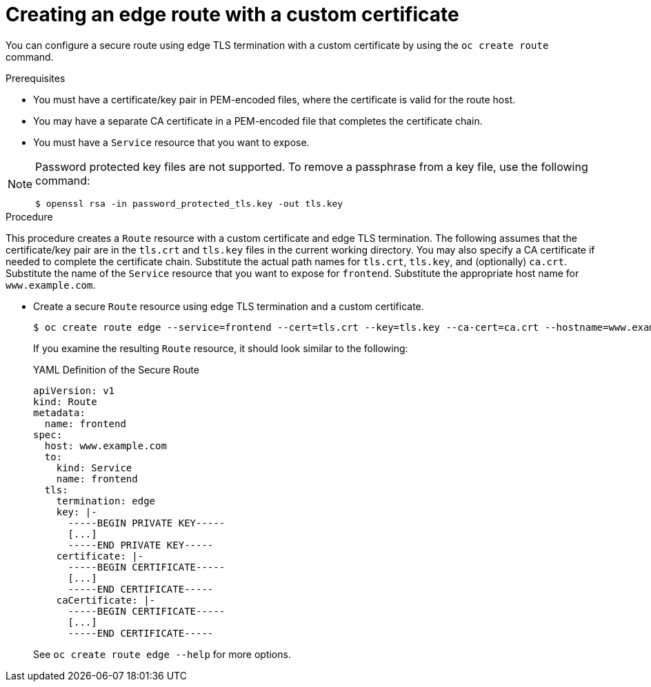 // Module included in the following assemblies:
//
// * ingress/routes.adoc

[id="nw-ingress-creating-an-edge-route-with-a-custom-certificate_{context}"]
= Creating an edge route with a custom certificate

You can configure a secure route using edge TLS termination with a custom
certificate by using the `oc create route` command.

.Prerequisites

* You must have a certificate/key pair in PEM-encoded files, where the certificate
is valid for the route host.

* You may have a separate CA certificate in a PEM-encoded file that completes
the certificate chain.

* You must have a `Service` resource that you want to expose.

[NOTE]
====
Password protected key files are not supported. To remove a passphrase from a
key file, use the following command:
----
$ openssl rsa -in password_protected_tls.key -out tls.key
----
====

.Procedure

This procedure creates a `Route` resource with a custom certificate and edge TLS
termination. The following assumes that the certificate/key pair are in the
`tls.crt` and `tls.key` files in the current working directory. You may also
specify a CA certificate if needed to complete the certificate chain.
Substitute the actual path names for `tls.crt`, `tls.key`, and (optionally)
`ca.crt`. Substitute the name of the `Service` resource that you want to expose
for `frontend`. Substitute the appropriate host name for `www.example.com`.

* Create a secure `Route` resource using edge TLS termination and a custom certificate.
+
----
$ oc create route edge --service=frontend --cert=tls.crt --key=tls.key --ca-cert=ca.crt --hostname=www.example.com
----
+
If you examine the resulting `Route` resource, it should look similar to the
following:
+
.YAML Definition of the Secure Route
[source,yaml]
----
apiVersion: v1
kind: Route
metadata:
  name: frontend
spec:
  host: www.example.com
  to:
    kind: Service
    name: frontend
  tls:
    termination: edge
    key: |-
      -----BEGIN PRIVATE KEY-----
      [...]
      -----END PRIVATE KEY-----
    certificate: |-
      -----BEGIN CERTIFICATE-----
      [...]
      -----END CERTIFICATE-----
    caCertificate: |-
      -----BEGIN CERTIFICATE-----
      [...]
      -----END CERTIFICATE-----
----
+
See `oc create route edge --help` for more options.
